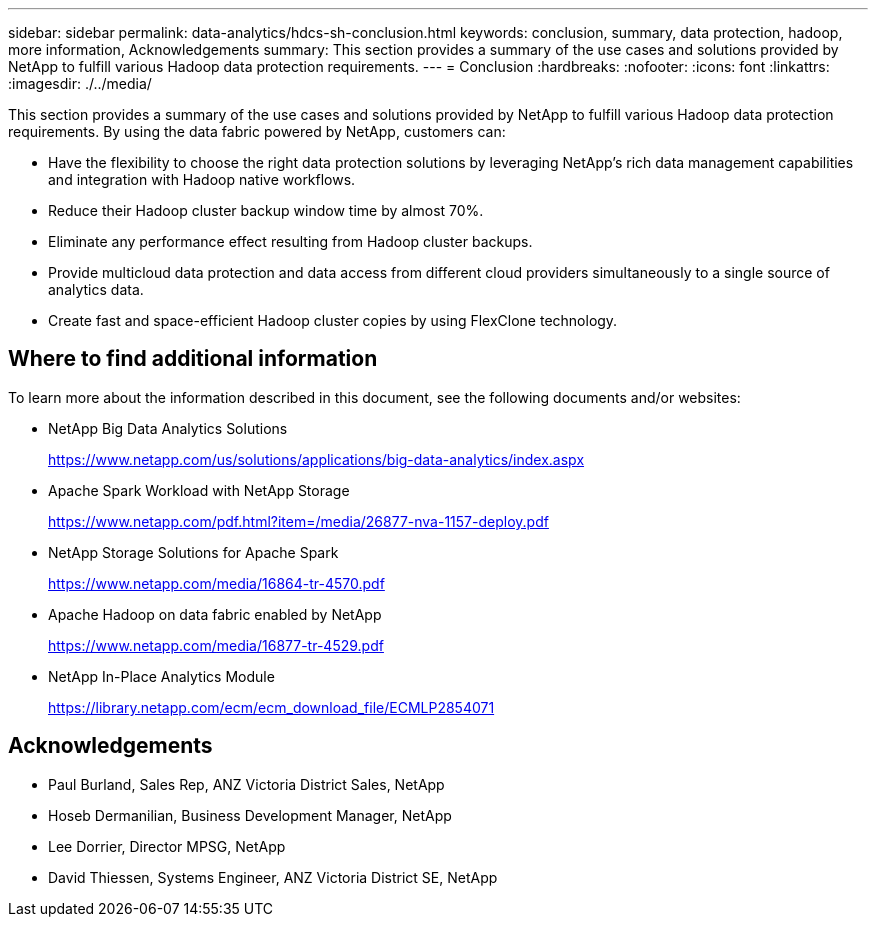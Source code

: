 ---
sidebar: sidebar
permalink: data-analytics/hdcs-sh-conclusion.html
keywords: conclusion, summary, data protection, hadoop, more information, Acknowledgements
summary: This section provides a summary of the use cases and solutions provided by NetApp to fulfill various Hadoop data protection requirements.
---
= Conclusion
:hardbreaks:
:nofooter:
:icons: font
:linkattrs:
:imagesdir: ./../media/

//
// This file was created with NDAC Version 2.0 (August 17, 2020)
//
// 2021-10-28 12:57:46.914153
//

[.lead]
This section provides a summary of the use cases and solutions provided by NetApp to fulfill various Hadoop data protection requirements. By using the data fabric powered by NetApp, customers can:

* Have the flexibility to choose the right data protection solutions by leveraging NetApp’s rich data management capabilities and integration with Hadoop native workflows.
* Reduce their Hadoop cluster backup window time by almost 70%.
* Eliminate any performance effect resulting from Hadoop cluster backups.
* Provide multicloud data protection and data access from different cloud providers simultaneously to a single source of analytics data.
* Create fast and space-efficient Hadoop cluster copies by using FlexClone technology.

== Where to find additional information

To learn more about the information described in this document, see the following documents and/or websites:

* NetApp Big Data Analytics Solutions
+
https://www.netapp.com/us/solutions/applications/big-data-analytics/index.aspx[https://www.netapp.com/us/solutions/applications/big-data-analytics/index.aspx^]

* Apache Spark Workload with NetApp Storage
+
https://www.netapp.com/pdf.html?item=/media/26877-nva-1157-deploy.pdf[https://www.netapp.com/pdf.html?item=/media/26877-nva-1157-deploy.pdf^]

* NetApp Storage Solutions for Apache Spark
+
https://www.netapp.com/media/16864-tr-4570.pdf[https://www.netapp.com/media/16864-tr-4570.pdf^]

* Apache Hadoop on data fabric enabled by NetApp
+
https://www.netapp.com/media/16877-tr-4529.pdf[https://www.netapp.com/media/16877-tr-4529.pdf^]

* NetApp In-Place Analytics Module
+
https://library.netapp.com/ecm/ecm_download_file/ECMLP2854071[https://library.netapp.com/ecm/ecm_download_file/ECMLP2854071^]

== Acknowledgements

* Paul Burland, Sales Rep, ANZ Victoria District Sales, NetApp
* Hoseb Dermanilian, Business Development Manager, NetApp
* Lee Dorrier, Director MPSG, NetApp
* David Thiessen, Systems Engineer, ANZ Victoria District SE, NetApp
